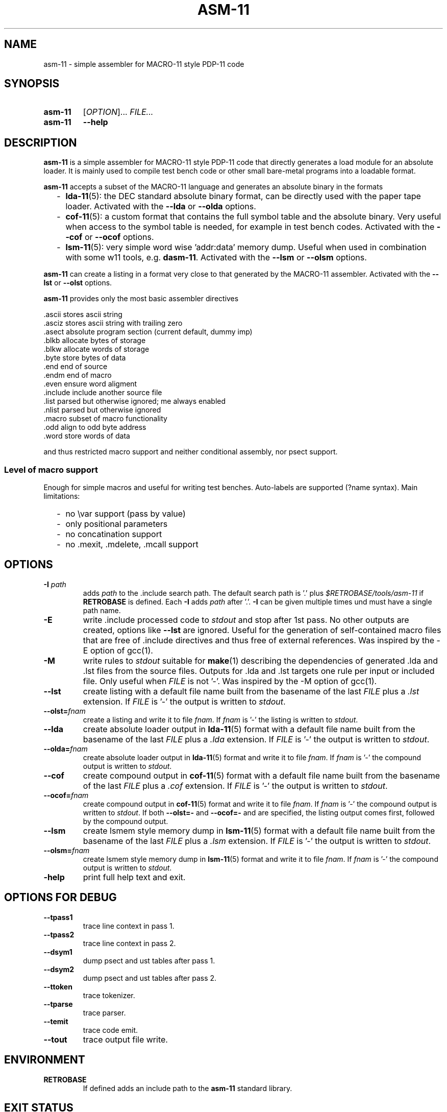 .\"  -*- nroff -*-
.\"  $Id: asm-11.1 1286 2022-08-25 06:53:38Z mueller $
.\" SPDX-License-Identifier: GPL-3.0-or-later
.\" Copyright 2013-2022 by Walter F.J. Mueller <W.F.J.Mueller@gsi.de>
.\"
.\" ------------------------------------------------------------------
.
.TH ASM-11 1 2019-05-25 "Retro Project" "Retro Project Manual"
.\" ------------------------------------------------------------------
.SH NAME
asm-11 \- simple assembler for MACRO-11 style PDP-11 code
.\" ------------------------------------------------------------------
.SH SYNOPSIS
.
.SY asm-11
.RI [ OPTION ]...
.I FILE...
.
.SY asm-11
.B \-\-help
.YS
.
.\" ------------------------------------------------------------------
.SH DESCRIPTION
\fBasm-11\fP is a simple assembler for MACRO-11 style PDP-11 code that directly
generates a load module for an absolute loader. It is mainly used to compile
test bench code or other small bare-metal programs into a loadable format.

\fBasm-11\fP accepts a subset of the MACRO-11 language and generates an
absolute binary in the formats
.RS 2
.PD 0
.IP "-" 2
\fBlda-11\fP(5): the DEC standard absolute binary format, can be directly
used with the paper tape loader.
Activated with the \fB\-\-lda\fP or \fB\-\-olda\fP options.
.IP "-"
\fBcof-11\fP(5): a custom format that contains the full symbol table and the
absolute binary. Very useful when access to the symbol table is needed, for
example in test bench codes.
Activated with the \fB\-\-cof\fP or \fB\-\-ocof\fP options.
.IP "-"
\fBlsm-11\fP(5): very simple word wise 'addr:data' memory dump. Useful when
used in combination with some w11 tools, e.g. \fBdasm-11\fP.
Activated with the \fB\-\-lsm\fP or \fB\-\-olsm\fP options.
.PD
.RE
.PP

\fBasm-11\fP can create a listing in a format very close to that generated by
the MACRO-11 assembler.
Activated with the \fB\-\-lst\fP or \fB\-\-olst\fP options.

\fBasm-11\fP provides only the most basic assembler directives

.EX
  .ascii    stores ascii string
  .asciz    stores ascii string with trailing zero
  .asect    absolute program section (current default, dummy imp)
  .blkb     allocate bytes of storage
  .blkw     allocate words of storage
  .byte     store bytes of data
  .end      end of source
  .endm     end of macro
  .even     ensure word aligment
  .include  include another source file
  .list     parsed but otherwise ignored; me always enabled
  .nlist    parsed but otherwise ignored
  .macro    subset of macro functionality
  .odd      align to odd byte address
  .word     store words of data
.EE

and thus restricted macro support and neither conditional assembly,
nor psect support.
.
.SS Level of macro support
Enough for simple macros and useful for writing test benches.
Auto-labels are supported (?name syntax). Main limitations:
.RS 2
.PD 0
.IP "-" 2
no \\var support (pass by value)
.IP "-"
only positional parameters
.IP "-"
no concatination support
.IP "-"
no .mexit, .mdelete, .mcall support
.PD
.RE
.PP

.
.\" ------------------------------------------------------------------
.SH OPTIONS
.
.\" ----------------------------------------------
.IP "\fB\-I\fI path\fR"
adds \fIpath\fP to the .include search path.
The default search path is '.'  plus \fI$RETROBASE/tools/asm-11\fP if
\fBRETROBASE\fP is defined. Each \fB\-I\fP adds \fIpath\fP after '.'.
\fB\-I\fP can be given multiple times und must have a single path name.
.
.\" ----------------------------------------------
.IP "\fB\-E\fR"
write .include processed code to \fIstdout\fP and stop after 1st pass.
No other outputs are created, options like \fB\-\-lst\fR are ignored.
Useful for the generation of self-contained macro files that are free
of .include directives and thus free of external references. Was inspired
by the -E option of gcc(1).
.
.\" ----------------------------------------------
.IP "\fB\-M\fR"
write rules to \fIstdout\fP suitable for \fBmake\fP(1) describing the
dependencies of generated .lda and .lst files from the source files.
Outputs for .lda and .lst targets one rule per input or included file.
Only useful when \fIFILE\fP is not '-'. Was inspired by the -M option of gcc(1).
.
.\" ----------------------------------------------
.IP "\fB\-\-lst\fR"
create listing with a default file name built from the basename of the last
\fIFILE\fP plus a \fI.lst\fP extension.
If \fIFILE\fP is '-' the output is written to \fIstdout\fP.
.
.\" ----------------------------------------------
.IP "\fB\-\-olst=\fIfnam\fR"
create a listing and write it to file \fIfnam\fR.
If \fIfnam\fP is '-' the listing is written to \fIstdout\fP.
.
.\" ----------------------------------------------
.IP "\fB\-\-lda\fR"
create absolute loader output in \fBlda-11\fP(5) format with a default file name
built from the basename of the last \fIFILE\fP plus a \fI.lda\fP extension.
If \fIFILE\fP is '-' the output is written to \fIstdout\fP.

.
.\" ----------------------------------------------
.IP "\fB\-\-olda=\fIfnam\fR"
create absolute loader output in \fBlda-11\fP(5) format and write it to
file \fIfnam\fR.
If \fIfnam\fP is '-' the compound output is written to \fIstdout\fP.
.
.\" ----------------------------------------------
.IP "\fB\-\-cof\fR"
create compound output in \fBcof-11\fP(5) format with a default file name
built from the basename of the last \fIFILE\fP plus a \fI.cof\fP extension.
If \fIFILE\fP is '-' the output is written to \fIstdout\fP.
.
.\" ----------------------------------------------
.IP "\fB\-\-ocof=\fIfnam\fR"
create compound output in \fBcof-11\fP(5) format and write it to file \fIfnam\fR.
If \fIfnam\fP is '-' the compound output is written to \fIstdout\fP.
If both \fB\-\-olst=-\fP and \fB\-\-ocof=-\fP and are specified, the listing
output comes first, followed by the compound output.
.
.\" ----------------------------------------------
.IP "\fB\-\-lsm\fR"
create lsmem style memory dump in \fBlsm-11\fP(5) format with a default file
name built from the basename of the last \fIFILE\fP plus a \fI.lsm\fP extension.
If \fIFILE\fP is '-' the output is written to \fIstdout\fP.
.
.\" ----------------------------------------------
.IP "\fB\-\-olsm=\fIfnam\fR"
create lsmem style memory dump in \fBlsm-11\fP(5) format and write it to
file \fIfnam\fR.
If \fIfnam\fP is '-' the compound output is written to \fIstdout\fP.
.
.\" ----------------------------------------------
.IP "\fB\-help\fR"
print full help text and exit.
.
.\" ------------------------------------------------------------------
.SH OPTIONS FOR DEBUG
.
.\" ----------------------------------------------
.IP "\fB\-\-tpass1\fR"
trace line context in pass 1.
.
.\" ----------------------------------------------
.IP "\fB\-\-tpass2\fR"
trace line context in pass 2.
.
.\" ----------------------------------------------
.IP "\fB\-\-dsym1\fR"
dump psect and ust tables after pass 1.
.
.\" ----------------------------------------------
.IP "\fB\-\-dsym2\fR"
dump psect and ust tables after pass 2.
.
.\" ----------------------------------------------
.IP "\fB\-\-ttoken\fR"
trace tokenizer.
.
.\" ----------------------------------------------
.IP "\fB\-\-tparse\fR"
trace parser.
.
.\" ----------------------------------------------
.IP "\fB\-\-temit\fR"
trace code emit.
.
.\" ----------------------------------------------
.IP "\fB\-\-tout\fR"
trace output file write.
.
.\" ------------------------------------------------------------------
.SH ENVIRONMENT
.IP \fBRETROBASE\fP
If defined adds an include path to the \fBasm-11\fP standard library.
.
.\" ------------------------------------------------------------------
.SH EXIT STATUS
If files can't be opened or an assembler error is detected an
exit status 1 is returned.

.\" ------------------------------------------------------------------
.SH EXAMPLES
.\" --------------------------------------------------------
.SS Direct usage
.
.IP "\fBasm-11 -lst -lda test.mac\fR" 4
Compiles \fItest.mac\fP and creates listing file \fItest.lst\fP and
absolute loader file \fItest.lda\fP.
.
.IP "\fBasm-11 \-\-olst=\- \-\-ocof=\- \-\fR"
Reads the input from \fIstdin\fP and writes a listing followed by a
compound output to \fIstdout\fP. This usage style is convenient when
integrating \fBasm-11\fP with other tools.
.\" --------------------------------------------------------
.SS Embedded usage
.
.IP "\fBfrom ti_w11 command line\fR" 4
The \fB-e\fP option of the \fBti_w11\fP command uses \fBasm-11\fP to compile a
\fI.mac\fP source file and load the binary in either a
w11 design on an FGPA or a test bench. Example
.EX
  ti_w11 -n4d -e $RETROBASE/tools/mcode/dl11/dl11echo.mac
.EE
.
.IP "\fBfrom ti_w11 command prompt\fR"
The \fBlsasm\fP subcommand of a CPU object uses \fBasm-11\fP to compile a
\fI.mac\fP source file, load the binary, and capture the listing and
the symbol table.

.EX
  cpu0 ldasm -file "test.mac" -sym sym -lst lst
  cpu0 cp stapc $sym(...end)
.EE

compiles \fItest.mac\fP and leaves the listing in Tcl variable \fIsym\fP and
the symbol table in Tcl array \fIlst\fP. If the code specified a start address
via a \fI.end\fP directive it can be accessed via \fI$sym(...end)\fP.

.EX
  cpu0 ldasm -lst lst -sym sym {
    ... MACRO-11 code ...
  }
.EE

compiles and loads a code snippet embedded in the Tcl script.
Again, the symbol table in Tcl array \fIlst\fP.
This usage style is heavily used in test benches.
The direct and easy access to the symbol table allows a very tight
interaction between the verification code in the test bench and the
code executed on the target system.
.
.\" ------------------------------------------------------------------
.SH "SEE ALSO"
.BR asm-11_expect (1),
.BR ti_w11 (1),
.BR dasm-11 (1),
.BR lda-11 (5),
.BR cof-11 (5),
.BR lsm-11 (5)

.\" ------------------------------------------------------------------
.SH AUTHOR
Walter F.J. Mueller <W.F.J.Mueller@gsi.de>
